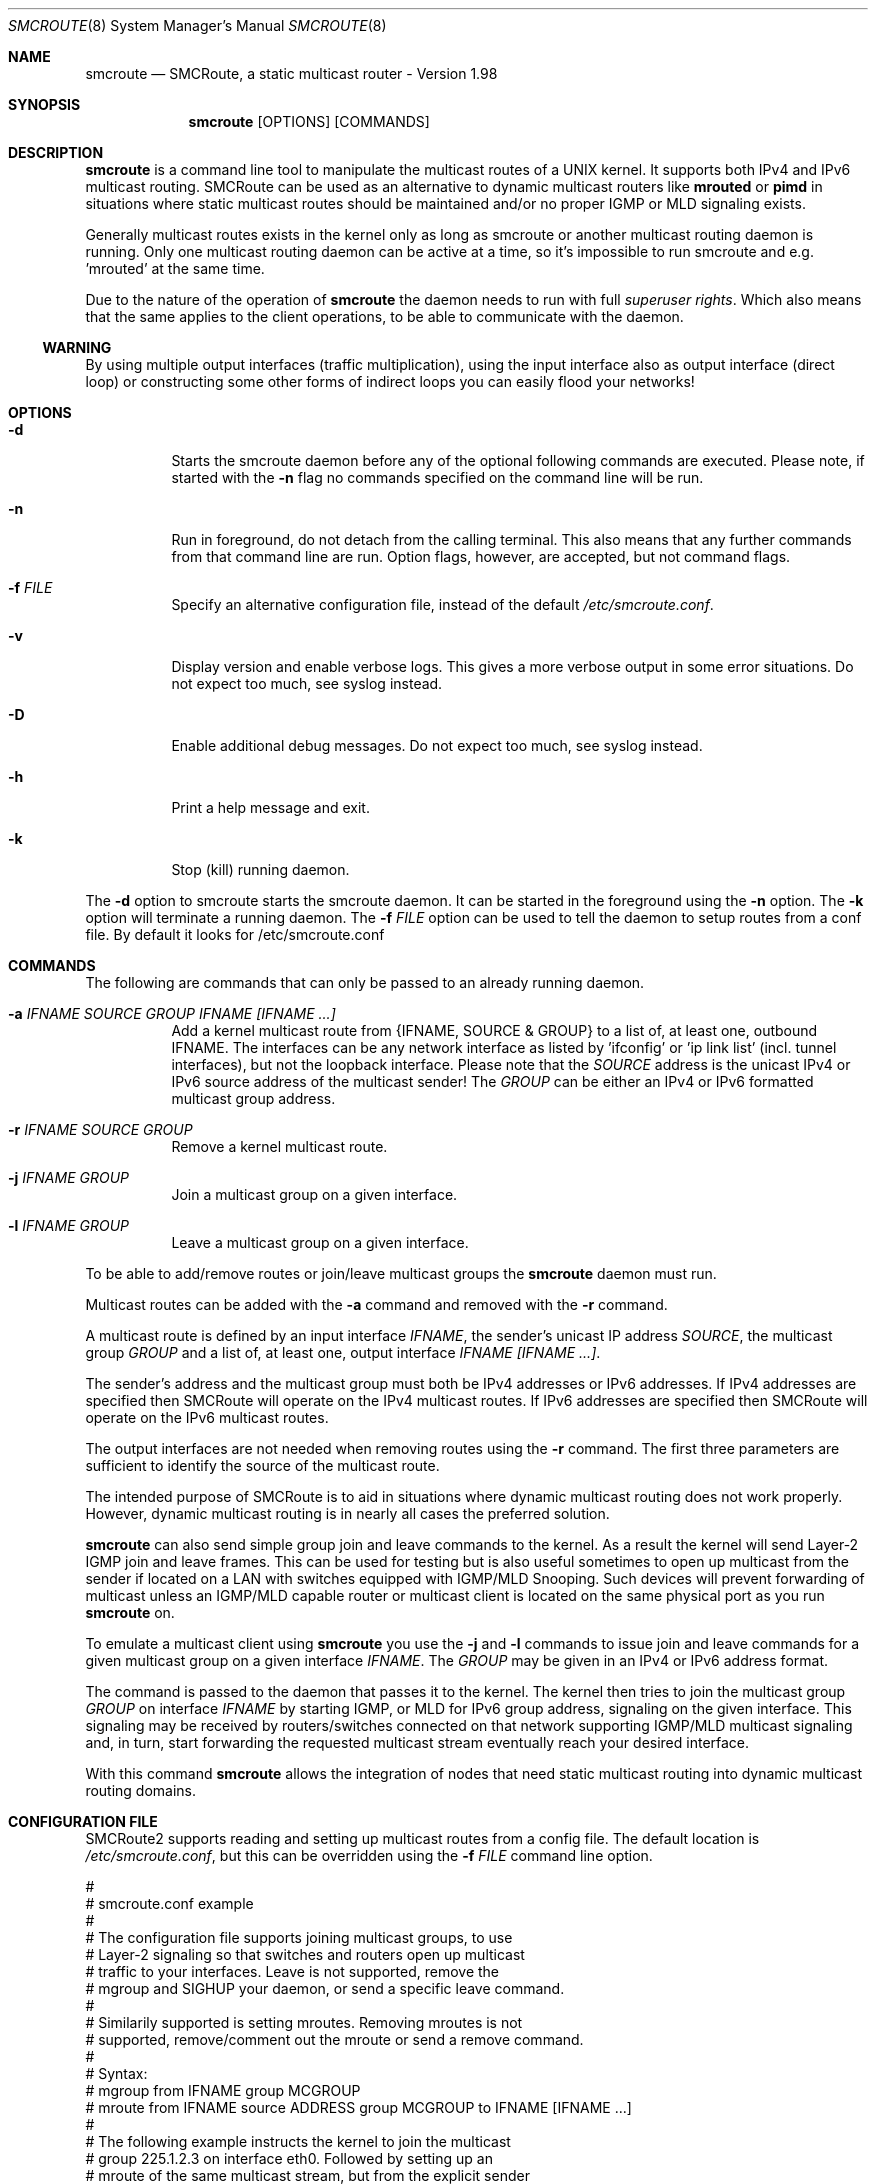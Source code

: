 .Dd $Mdocdate: November 01 2011 $
.Dt SMCROUTE 8 SMM
.Os
.Sh NAME
.Nm smcroute
.Nd SMCRoute, a static multicast router - Version 1.98
.Sh SYNOPSIS
.Nm smcroute
.Op OPTIONS
.Op COMMANDS
.Sh DESCRIPTION
.Nm
is a command line tool to manipulate the multicast routes of a UNIX
kernel. It supports both IPv4 and IPv6 multicast routing. SMCRoute can
be used as an alternative to dynamic multicast routers like
.Nm mrouted
or
.Nm pimd
in situations where static multicast routes should be maintained and/or
no proper IGMP or MLD signaling exists.
.Pp
Generally multicast routes exists in the kernel only as long as smcroute
or another multicast routing daemon is running. Only one multicast
routing daemon can be active at a time, so it's impossible to run
smcroute and e.g. 'mrouted' at the same time.
.Pp
Due to the nature of the operation of
.Nm
the daemon needs to run with full 
.Ar superuser rights .
Which also means that the same applies to the client operations, to be
able to communicate with the daemon.
.Ss WARNING
By using multiple output interfaces (traffic multiplication), using the
input interface also as output interface (direct loop) or constructing
some other forms of indirect loops you can easily flood your networks!
.Sh OPTIONS
.Bl -tag -width Ds
.It Fl d
Starts the smcroute daemon before any of the optional following commands
are executed. Please note, if started with the
.Fl n
flag no commands specified on the command line will be run.
.It Fl n
Run in foreground, do not detach from the calling terminal.  This also
means that any further commands from that command line are run.  Option
flags, however, are accepted, but not command flags.
.It Fl f Ar FILE
Specify an alternative configuration file, instead of the default
.Pa /etc/smcroute.conf .
.It Fl v
Display version and enable verbose logs.  This gives a more verbose
output in some error situations.  Do not expect too much, see syslog
instead.
.It Fl D
Enable additional debug messages.  Do not expect too much, see syslog
instead.
.It Fl h
Print a help message and exit.
.It Fl k
Stop (kill) running daemon.
.El
.Pp
The 
.Fl d
option to smcroute starts the smcroute daemon. It can be started in the
foreground using the
.Fl n
option. The
.Fl k
option will terminate a running daemon.  The 
.Fl f Ar FILE
option can be used to tell the daemon to setup routes from a conf
file. By default it looks for /etc/smcroute.conf
.Sh COMMANDS
The following are commands that can only be passed to an already running daemon.
.Bl -tag -width Ds
.It Fl a Ar IFNAME SOURCE GROUP IFNAME [IFNAME ...]
Add a kernel multicast route from {IFNAME, SOURCE & GROUP} to a list of,
at least one, outbound IFNAME.  The interfaces can be any network
interface as listed by 'ifconfig' or 'ip link list' (incl. tunnel
interfaces), but not the loopback interface.  Please note that the
.Ar SOURCE
address is the unicast IPv4 or IPv6 source address of the multicast
sender! The 
.Ar GROUP
can be either an IPv4 or IPv6 formatted multicast group address.
.It Fl r Ar IFNAME SOURCE GROUP
Remove a kernel multicast route.
.It Fl j Ar IFNAME GROUP
Join a multicast group on a given interface.
.It Fl l Ar IFNAME GROUP
Leave a multicast group on a given interface.
.El
.Pp
To be able to add/remove routes or join/leave multicast groups the
.Nm
daemon must run.
.Pp
Multicast routes can be added with the 
.Fl a 
command and removed with the 
.Fl r
command. 
.Pp
A multicast route is defined by an input interface
.Ar IFNAME ,
the sender's unicast IP address
.Ar SOURCE ,
the multicast group
.Ar GROUP
and a list of, at least one, output interface
.Ar IFNAME [IFNAME ...] .
.Pp
The sender's address and the multicast group must both be IPv4 addresses
or IPv6 addresses.  If IPv4 addresses are specified then SMCRoute will
operate on the IPv4 multicast routes. If IPv6 addresses are specified
then SMCRoute will operate on the IPv6 multicast routes.
.Pp
The output interfaces are not needed when removing routes using the
.Fl r
command. The first three parameters are sufficient to identify the
source of the multicast route. 
.Pp
The intended purpose of SMCRoute is to aid in situations where dynamic
multicast routing does not work properly.  However, dynamic multicast routing
is in nearly all cases the preferred solution.
.Pp
.Nm
can also send simple group join and leave commands to the kernel. As a
result the kernel will send Layer-2 IGMP join and leave frames. This can
be used for testing but is also useful sometimes to open up multicast
from the sender if located on a LAN with switches equipped with IGMP/MLD
Snooping. Such devices will prevent forwarding of multicast unless an
IGMP/MLD capable router or multicast client is located on the same
physical port as you run
.Nm
on.
.Pp
To emulate a multicast client using
.Nm
you use the
.Fl j
and
.Fl l
commands to issue join and leave commands for a given multicast group
on a given interface
.Ar IFNAME .
The
.Ar GROUP
may be given in an IPv4 or IPv6 address format.
.Pp
The command is passed to the daemon that passes it to the kernel. The
kernel then tries to join the multicast group
.Ar GROUP
on interface 
.Ar IFNAME
by starting IGMP, or MLD for IPv6 group address, signaling on the given
interface.  This signaling may be received by routers/switches connected
on that network supporting IGMP/MLD multicast signaling and, in turn,
start forwarding the requested multicast stream eventually reach your
desired interface.
.Pp
With this command
.Nm
allows the integration of nodes that need static multicast routing into
dynamic multicast routing domains.
.Pp
.Sh CONFIGURATION FILE
SMCRoute2 supports reading and setting up multicast routes from a config
file. The default location is
.Ar /etc/smcroute.conf ,
but this can be overridden using the
.Fl f Ar FILE
command line option.
.Pp
.Bd -unfilled -offset left
#
# smcroute.conf example
#
# The configuration file supports joining multicast groups, to use
# Layer-2 signaling so that switches and routers open up multicast
# traffic to your interfaces.  Leave is not supported, remove the
# mgroup and SIGHUP your daemon, or send a specific leave command.
#
# Similarily supported is setting mroutes. Removing mroutes is not
# supported, remove/comment out the mroute or send a remove command.
#
# Syntax:
#   mgroup from IFNAME group MCGROUP
#   mroute from IFNAME source ADDRESS group MCGROUP to IFNAME [IFNAME ...]
#
# The following example instructs the kernel to join the multicast
# group 225.1.2.3 on interface eth0.  Followed by setting up an
# mroute of the same multicast stream, but from the explicit sender
# 192.168.1.42 on the eth0 network and forward to eth1 and eth2.
#
mgroup from eth0 group 225.1.2.3
mroute from eth0 group 225.1.2.3 source 192.168.1.42 to eth1 eth2
.Ed
.Pp
Fairly simple. As usual, to identify the origin of the inbound multicast
we need the
.Ar IFNAME ,
the sender's IP address and, of course, the multicast group address,
.Ar MCGROUP .
The last argument is a list of outbound interfaces.
.Pp
Following the standard UNIX tradition the file format support comments
at the beginning of the line using a hash sign.  It is untested to have
comments at the end of a line, but should work.
.Pp
When starting up, the daemon by default lists the success of parsing each
line and setting up a route.
.Sh LIMITS
The current version compiles and runs fine on Linux kernel version
2.4 and 2.6. Known limits:
.Pp
.Bl -tag -width TERM -compact -offset indent
.It Cm Multicast routes
More than 200
.It Cm Multicast group membership
Max. 20
.El
.Pp
.Sh FILES
.Bl -tag -width /proc/net/ip6_mr_cache -compact
.It Pa /etc/smcroute.conf
Routes to be added/restored when starting, or restarting the daemon on SIGHUP.
.It Pa /proc/net/ip_mr_cache 
Holds active IPv4 multicast routes.
.It Pa /proc/net/ip_mr_vif 
Holds the IPv4 virtual interfaces used by the active multicast routing daemon.
.It Pa /proc/net/ip6_mr_cache 
Holds active IPv6 multicast routes.
.It Pa /proc/net/ip6_mr_vif 
Holds the IPv6 virtual interfaces used by the active multicast routing daemon.
.It Pa /var/run/smcroute 
IPC socket created by the smcroute daemon.
.El
.Pp
.Sh SEE ALSO
.Xr mrouted 8 ,
.Xr pimd 8
.Sh BUGS
The English wording of this man page.
.Sh AUTHORS
smcroute was originally written by Carsten Schill <carsten@cschill.de>.
Support for IPv6 was added by Todd Hayton <todd.hayton@gmail.com>.
Support for FreeBSD was added by Micha Lenk <micha@debian.org>.
.Pp
The 0.9x series is maintained by Todd Hayton <todd.hayton@gmail.com>, 
Micha Lenk <micha@debian.org> and Julien BLACHE <jblache@debian.org> at
.Ar http://alioth.debian.org/projects/smcroute
.Pp
SMCRoute2 is maintained by Joachim Nilsson <troglobit@gmail.com>
and hosted at GitHub
.Ar https://github.com/troglobit/smcroute
.Sh TIPS
A lot of extra information is sent under the daemon facility and the
debug priority to the syslog daemon.
